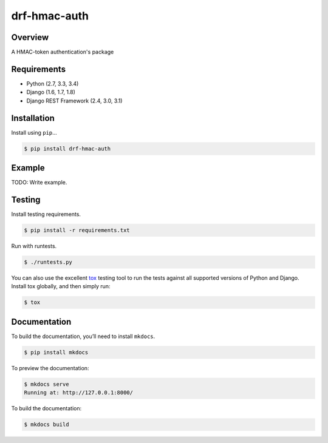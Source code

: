drf-hmac-auth
======================================

|build-status-image| |pypi-version|

Overview
--------

A HMAC-token authentication's package

Requirements
------------

-  Python (2.7, 3.3, 3.4)
-  Django (1.6, 1.7, 1.8)
-  Django REST Framework (2.4, 3.0, 3.1)

Installation
------------

Install using ``pip``\ …

.. code:: bash

    $ pip install drf-hmac-auth

Example
-------

TODO: Write example.

Testing
-------

Install testing requirements.

.. code:: bash

    $ pip install -r requirements.txt

Run with runtests.

.. code:: bash

    $ ./runtests.py

You can also use the excellent `tox`_ testing tool to run the tests
against all supported versions of Python and Django. Install tox
globally, and then simply run:

.. code:: bash

    $ tox

Documentation
-------------

To build the documentation, you’ll need to install ``mkdocs``.

.. code:: bash

    $ pip install mkdocs

To preview the documentation:

.. code:: bash

    $ mkdocs serve
    Running at: http://127.0.0.1:8000/

To build the documentation:

.. code:: bash

    $ mkdocs build

.. _tox: http://tox.readthedocs.org/en/latest/

.. |build-status-image| image:: https://secure.travis-ci.org/VasyaSmolyar/drf-hmac-auth.svg?branch=master
   :target: http://travis-ci.org/VasyaSmolyar/drf-hmac-auth?branch=master
.. |pypi-version| image:: https://img.shields.io/pypi/v/drf-hmac-auth.svg
   :target: https://pypi.python.org/pypi/drf-hmac-auth
